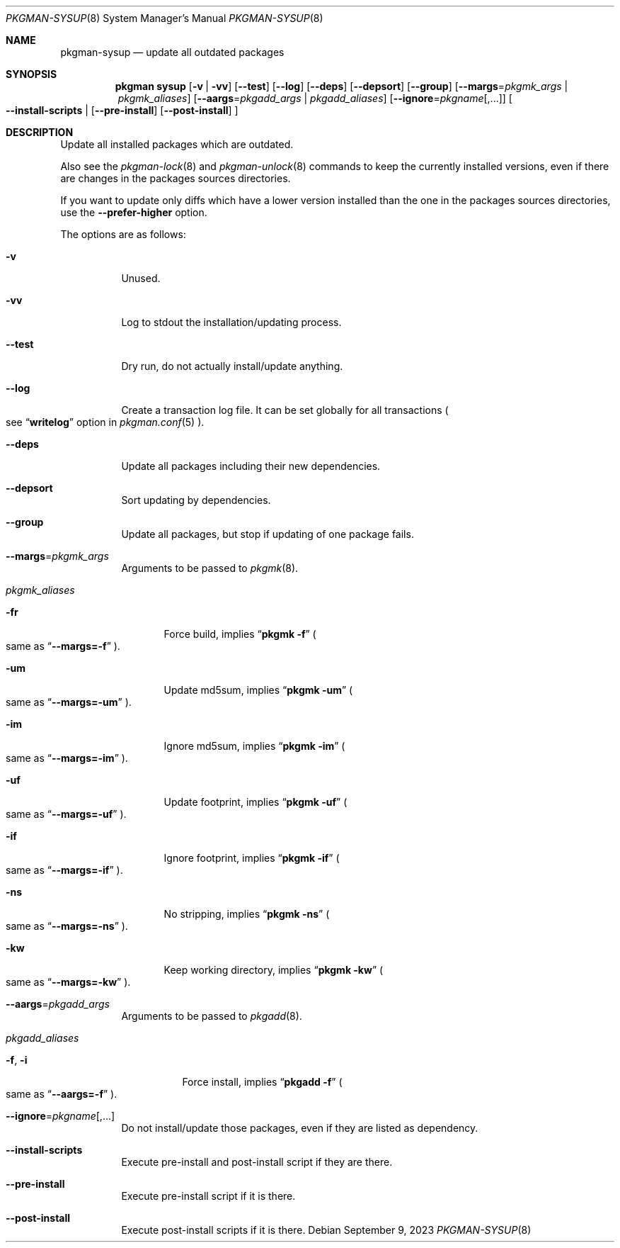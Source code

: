.\" pkgman-sysup(8) manual page
.\" See COPYING and COPYRIGHT files for corresponding information.
.Dd September 9, 2023
.Dt PKGMAN-SYSUP 8
.Os
.\" ==================================================================
.Sh NAME
.Nm pkgman-sysup
.Nd update all outdated packages
.\" ==================================================================
.Sh SYNOPSIS
.Nm pkgman
.Cm sysup
.Op Fl v | Fl vv
.Op Fl \-test
.Op Fl \-log
.Op Fl \-deps
.Op Fl \-depsort
.Op Fl \-group
.Op Fl \-margs Ns = Ns Ar pkgmk_args | Ar pkgmk_aliases
.Op Fl \-aargs Ns = Ns Ar pkgadd_args | Ar pkgadd_aliases
.Op Fl \-ignore Ns = Ns Ar pkgname Ns Op ,...
.Oo
.Fl \-install-scripts |
.Op Fl \-pre-install
.Op Fl \-post-install
.Oc
.\" ==================================================================
.Sh DESCRIPTION
Update all installed packages which are outdated.
.Pp
Also see the
.Xr pkgman-lock 8
and
.Xr pkgman-unlock 8
commands to keep the currently installed versions, even if there are
changes in the packages sources directories.
.Pp
If you want to update only diffs which have a lower version installed
than the one in the packages sources directories, use the
.Fl \-prefer-higher
option.
.\" *** Options description: ***
.Pp
The options are as follows:
.Bl -tag -width Ds
.\" *** -v
.It Fl v
Unused.
.\" *** -vv
.It Fl vv
Log to stdout the installation/updating process.
.\" *** --test
.It Fl \-test
Dry run, do not actually install/update anything.
.\" *** --log
.It Fl \-log
Create a transaction log file.
It can be set globally for all transactions
.Po
see
.Dq Li writelog
option in
.Xr pkgman.conf 5
.Pc .
.\" *** --deps
.It Fl \-deps
Update all packages including their new dependencies.
.\" *** --depsort
.It Fl \-depsort
Sort updating by dependencies.
.\" *** --group
.It Fl \-group
Update all packages, but stop if updating of one package fails.
.\" *** --margs=pkgmk_args
.It Sy --margs Ns = Ns Ar pkgmk_args
Arguments to be passed to
.Xr pkgmk 8 .
.\" *** pkgmk_aliases
.It Ar pkgmk_aliases
.Bl -tag -width XXX
.\" *** -fr
.It Fl fr
Force build, implies
.Dq Li pkgmk -f
.Po
same as
.Dq Li --margs=-f
.Pc .
.\" *** -um
.It Fl um
Update md5sum, implies
.Dq Li pkgmk -um
.Po
same as
.Dq Li --margs=-um
.Pc .
.\" *** -im
.It Fl im
Ignore md5sum, implies
.Dq Li pkgmk -im
.Po
same as
.Dq Li --margs=-im
.Pc .
.\" *** -uf
.It Fl uf
Update footprint, implies
.Dq Li pkgmk -uf
.Po
same as
.Dq Li --margs=-uf
.Pc .
.\" *** -if
.It Fl if
Ignore footprint, implies
.Dq Li pkgmk -if
.Po
same as
.Dq Li --margs=-if
.Pc .
.\" *** -ns
.It Fl ns
No stripping, implies
.Dq Li pkgmk -ns
.Po
same as
.Dq Li --margs=-ns
.Pc .
.\" *** -kw
.It Fl kw
Keep working directory, implies
.Dq Li pkgmk -kw
.Po
same as
.Dq Li --margs=-kw
.Pc .
.El
.\" *** --aargs=pkgadd_args
.It Fl \-aargs Ns = Ns Ar pkgadd_args
Arguments to be passed to
.Xr pkgadd 8 .
.\" *** pkgadd_args
.It Ar pkgadd_aliases
.Bl -tag -width Ds
.\" *** -f, -i
.It Fl f , Fl i
Force install, implies
.Dq Li pkgadd -f
.Po
same as
.Dq Li --aargs=-f
.Pc .
.El
.\" *** --ignore=pkgname[,...]
.It Fl \-ignore Ns = Ns Ar pkgname Ns Op ,...
Do not install/update those packages, even if they are listed as
dependency.
.\" *** --install-scripts
.It Fl \-install-scripts
Execute pre-install and post-install script if they are there.
.\" *** --pre-install
.It Fl \-pre-install
Execute pre-install script if it is there.
.\" *** --post-install
.It Fl \-post-install
Execute post-install scripts if it is there.
.El
.\" vim: cc=72 tw=70
.\" End of file.
